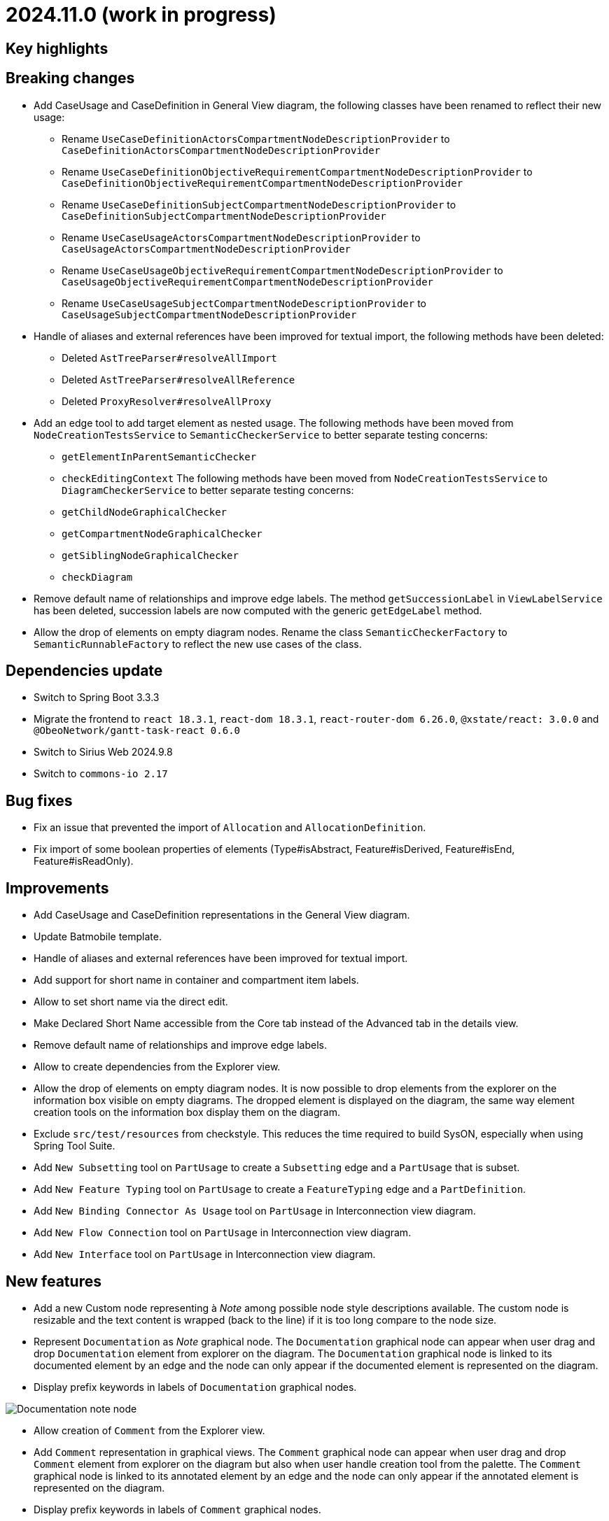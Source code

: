 = 2024.11.0 (work in progress)

== Key highlights

== Breaking changes

- Add CaseUsage and CaseDefinition in General View diagram, the following classes have been renamed to reflect their new usage:
* Rename `UseCaseDefinitionActorsCompartmentNodeDescriptionProvider` to `CaseDefinitionActorsCompartmentNodeDescriptionProvider`
* Rename `UseCaseDefinitionObjectiveRequirementCompartmentNodeDescriptionProvider` to `CaseDefinitionObjectiveRequirementCompartmentNodeDescriptionProvider`
* Rename `UseCaseDefinitionSubjectCompartmentNodeDescriptionProvider` to `CaseDefinitionSubjectCompartmentNodeDescriptionProvider`
* Rename `UseCaseUsageActorsCompartmentNodeDescriptionProvider` to `CaseUsageActorsCompartmentNodeDescriptionProvider`
* Rename `UseCaseUsageObjectiveRequirementCompartmentNodeDescriptionProvider` to `CaseUsageObjectiveRequirementCompartmentNodeDescriptionProvider`
* Rename `UseCaseUsageSubjectCompartmentNodeDescriptionProvider` to `CaseUsageSubjectCompartmentNodeDescriptionProvider`
- Handle of aliases and external references have been improved for textual import, the following methods have been deleted:
* Deleted `AstTreeParser#resolveAllImport`
* Deleted `AstTreeParser#resolveAllReference`
* Deleted `ProxyResolver#resolveAllProxy`
- Add an edge tool to add target element as nested usage.
The following methods have been moved from `NodeCreationTestsService` to `SemanticCheckerService` to better separate testing concerns:
* `getElementInParentSemanticChecker`
* `checkEditingContext`
The following methods have been moved from `NodeCreationTestsService` to `DiagramCheckerService` to better separate testing concerns:
* `getChildNodeGraphicalChecker`
* `getCompartmentNodeGraphicalChecker`
* `getSiblingNodeGraphicalChecker`
* `checkDiagram`
- Remove default name of relationships and improve edge labels.
The method `getSuccessionLabel` in `ViewLabelService` has been deleted, succession labels are now computed with the generic `getEdgeLabel` method.
- Allow the drop of elements on empty diagram nodes.
Rename the class `SemanticCheckerFactory` to `SemanticRunnableFactory` to reflect the new use cases of the class.

== Dependencies update

- Switch to Spring Boot 3.3.3
- Migrate the frontend to `react 18.3.1`, `react-dom 18.3.1`, `react-router-dom 6.26.0`, `@xstate/react: 3.0.0` and `@ObeoNetwork/gantt-task-react 0.6.0`
- Switch to Sirius Web 2024.9.8
- Switch to `commons-io 2.17`

== Bug fixes
- Fix an issue that prevented the import of `Allocation` and `AllocationDefinition`.
- Fix import of some boolean properties of elements (Type#isAbstract, Feature#isDerived, Feature#isEnd, Feature#isReadOnly).

== Improvements

- Add CaseUsage and CaseDefinition representations in the General View diagram.
- Update Batmobile template.
- Handle of aliases and external references have been improved for textual import.
- Add support for short name in container and compartment item labels.
- Allow to set short name via the direct edit.
- Make Declared Short Name accessible from the Core tab instead of the Advanced tab in the details view.
- Remove default name of relationships and improve edge labels.
- Allow to create dependencies from the Explorer view.
- Allow the drop of elements on empty diagram nodes.
It is now possible to drop elements from the explorer on the information box visible on empty diagrams.
The dropped element is displayed on the diagram, the same way element creation tools on the information box display them on the diagram.
- Exclude `src/test/resources` from checkstyle.
This reduces the time required to build SysON, especially when using Spring Tool Suite.
- Add `New Subsetting` tool on `PartUsage` to create a `Subsetting` edge and a `PartUsage` that is subset.
- Add `New Feature Typing` tool on `PartUsage` to create a `FeatureTyping` edge and a `PartDefinition`.
- Add `New Binding Connector As Usage` tool on `PartUsage` in Interconnection view diagram.
- Add `New Flow Connection` tool on `PartUsage` in Interconnection view diagram.
- Add `New Interface` tool on `PartUsage` in Interconnection view diagram.

== New features

- Add a new Custom node representing à _Note_ among possible node style descriptions available. 
The custom node is resizable and the text content is wrapped (back to the line) if it is too long compare to the node size.
- Represent `Documentation` as _Note_ graphical node. 
The `Documentation` graphical node can appear when user drag and drop `Documentation` element from explorer on the diagram.
The `Documentation` graphical node is linked to its documented element by an edge and the node can only appear if the documented element is represented on the diagram.
- Display prefix keywords in labels of `Documentation` graphical nodes.

image::release-notes-documentation-note.png[Documentation note node]

- Allow creation of `Comment` from the Explorer view.
- Add `Comment` representation in graphical views. 
The `Comment` graphical node can appear when user drag and drop `Comment` element from explorer on the diagram but also when user handle creation tool from the palette.
The `Comment` graphical node is linked to its annotated element by an edge and the node can only appear if the annotated element is represented on the diagram.
- Display prefix keywords in labels of `Comment` graphical nodes.

image::release-notes-comment-note.png[Comment note node]

- Add `Comment` property to Core tab of the Details view, allowing to add/edit a `Comment` for the selected element.
This property widget will only handle the first `Comment` associated to the selected element.
If no `Comment` is associated to the selected element, then a new value in this widget will also create a `Comment` element and will associate it to the selected element.
- Add declaredName attribute in annotating export file result if the annotatingElement contains a declaredName.
- Add an edge tool to add target element as nested usage.
This complements the existing tool that allows to add the source element as a nested usage of the target.
